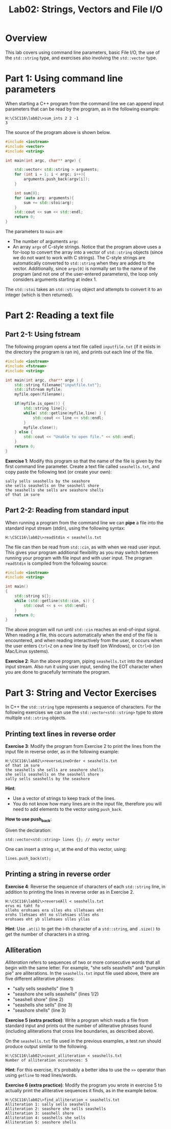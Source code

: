 #+TITLE: Lab02: Strings, Vectors and File I/O


* Overview

This lab covers using command line parameters, basic File I/O, the use of the ~std::string~ type, and exercises also involving the ~std::vector~ type.

* Part 1: Using command line parameters

When starting a C++ program from the command line we can append input parameters that can be read by the program, as in the following example:

#+BEGIN_EXAMPLE
H:\CSC116\lab02\>sum_ints 2 2 -1
3
#+END_EXAMPLE

The source of the program above is shown below.

#+BEGIN_SRC cpp :results output :exports code
#include <iostream>
#include <vector>
#include <string>

int main(int argc, char** argv) {

    std::vector< std::string > arguments;
    for (int i = 1; i < argc; i++){
        arguments.push_back(argv[i]);
    }

    int sum{0};
    for (auto arg: arguments){
        sum += std::stoi(arg);
    }
    std::cout << sum << std::endl;
    return 0;
}
#+END_SRC

The parameters to ~main~ are
 - The number of arguments ~argc~
 - An array ~argv~ of C-style strings. Notice that the program above uses a for-loop to convert the array into a vector of ~std::string~ objects (since we do not want to work with C strings). The C-style strings are automatically converted to ~std::string~ when they are added to the vector. Additionally, since ~argv[0]~ is normally set to the name of the program (and not one of the user-entered parameters), the loop only considers arguments starting at index 1.

The ~std::stoi~ takes an ~std::string~ object and attempts to convert it to an integer (which is then returned).
 
* Part 2: Reading a text file

** Part 2-1: Using fstream

The following program opens a text file called ~inputfile.txt~ (if it exists in the directory the program is ran in), and prints out each line of the file.

#+BEGIN_SRC cpp :results output :exports code
#include <iostream>
#include <fstream>
#include <string>

int main(int argc, char** argv ) {
    std::string filename{"inputfile.txt"};
    std::ifstream myfile;
    myfile.open(filename);
    
    if(myfile.is_open()) {
        std::string line{};
        while( std::getline(myfile,line) ) {
            std::cout << line << std::endl;
        }
        myfile.close();
    } else {
        std::cout << "Unable to open file." << std::endl;
    }
    return 0;
}
#+END_SRC

*Exercise 1*: Modify this program so that the name of the file is given by the first command line parameter.
Create a text file called ~seashells.txt~, and copy paste the following text (or create your own):

#+BEGIN_EXAMPLE
sally sells seashells by the seashore 
she sells seashells on the seashell shore 
the seashells she sells are seashore shells 
of that im sure 
#+END_EXAMPLE

** Part 2-2: Reading from standard input

When running a program from the command line we can *pipe* a file into the standard input stream (stdin), using the following syntax:

#+BEGIN_EXAMPLE
H:\CSC116\lab02\>readStdin < seashells.txt
#+END_EXAMPLE

The file can then be read from ~std::cin~, as with when we read user input. This gives your program additional flexibility as you may switch between running your program with file input and with user input. 
The program ~readStdin~ is compiled from the following source:

#+BEGIN_SRC cpp :results output :exports code
#include <iostream>
#include <string>

int main()
{
    std::string s{};
    while (std::getline(std::cin, s)) {
        std::cout << s << std::endl;
    }
    return 0;
}
#+END_SRC

The above program will run until ~std::cin~ reaches an end-of-input signal.
When reading a file, this occurs automatically when the end of the file is encountered, 
and when reading interactively from the user, it occurs when the user enters ~Ctrl+Z~ on a new line by itself (on Windows), or ~Ctrl+D~ (on Mac/Linux systems).

*Exercise 2*: Run the above program, piping ~seashells.txt~ into the standard input stream. Also run it using user input, sending the EOT character when you are done to gracefully terminate the program.


* Part 3: String and Vector Exercises

In C++ the ~std::string~ type represents a sequence of characters. 
For the following exercises we can use the ~std::vector<std::string>~ type to store multiple ~std::string~ objects.

** Printing text lines in reverse order
*Exercise 3*: Modify the program from Exercise 2 to print the lines from the input file in reverse order, as in the following example:

#+BEGIN_EXAMPLE
H:\CSC116\lab02\>reverseLineOrder < seashells.txt
of that im sure 
the seashells she sells are seashore shells  
she sells seashells on the seashell shore 
sally sells seashells by the seashore 
#+END_EXAMPLE

*Hint*:

- Use a vector of strings to keep track of the lines.
- You do not know how many lines are in the input file, therefore you will need to add elements to the vector using ~push_back~.

*How to use push_back*: 

Given the declaration:

#+BEGIN_SRC C++
std::vector<std::string> lines {}; // empty vector
#+END_SRC

One can insert a string ~st~, at the end of this vector, using:

#+BEGIN_SRC C++
lines.push_back(st);
#+END_SRC

** Printing a string in reverse order

*Exercise 4*: Reverse the sequence of characters of each ~std::string~ line, in addition to printing the lines in reverse order as in Exercise 2.

#+BEGIN_EXAMPLE
H:\CSC116\lab02\>reverseAll < seashells.txt
erus mi taht fo
sllehs erohsaes era slles ehs sllehsaes eht
erohs llehsaes eht no sllehsaes slles ehs
erohsaes eht yb sllehsaes slles yllas
#+END_EXAMPLE

*Hint*: Use ~.at(i)~ to get the i-th character of a ~std::string~, and ~.size()~ to get the number of characters in a string.

** Alliteration 
/Alliteration/ refers to sequences of two or more consecutive words that all begin with the same letter. For example, "she sells seashells" and "pumpkin pie" are alliterations.
In the ~seashells.txt~ input file used above, there are five different alliterative phrases: 
    - "sally sells seashells" (line 1)
    - "seashore she sells seashells" (lines 1/2)
    - "seashell shore" (line 2)
    - "seashells she sells" (line 3)
    - "seashore shells" (line 3)

*Exercise 5 (extra practice)*: Write a program which reads a file from standard input and prints out the number of alliterative phrases found (including alliterations that cross line boundaries, as described above).

On the ~seashells.txt~ file used in the previous examples, a test run should produce output similar to the following.

#+BEGIN_EXAMPLE
H:\CSC116\lab02\>count_alliteration < seashells.txt
Number of alliteration occurences: 5
#+END_EXAMPLE

*Hint*: For this exercise, it's probably a better idea to use the ~>>~ operator than using ~getline~ to read lines/words.

*Exercise 6 (extra practice)*: Modify the program you wrote in exercise 5 to actually print the alliterative sequences it finds, as in the example below.

#+BEGIN_EXAMPLE
H:\CSC116\lab02\>find_alliteration < seashells.txt
Alliteration 1: sally sells seashells
Alliteration 2: seashore she sells seashells
Alliteration 3: seashell shore
Alliteration 4: seashells she sells
Alliteration 5: seashore shells
#+END_EXAMPLE
